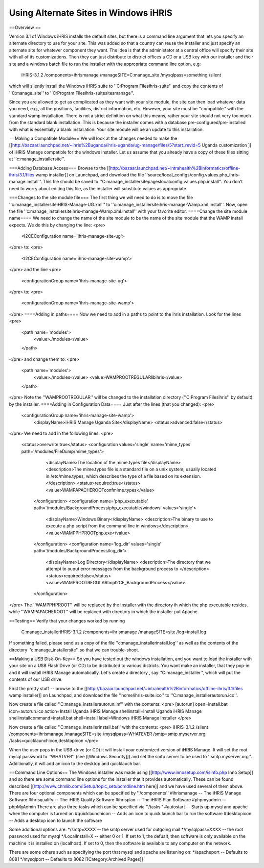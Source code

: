 Using Alternate Sites in Windows iHRIS
======================================

==Overview ==

Version 3.1 of Windows iHRIS installs the default sites, but there is a command line argument that lets you specify an alternate directory to use for your site. This was added so that a country can reuse the installer and just specify an alternate site for whatever component they want. The idea is that the administator at a central office will specify their site with all of its customizations. Then they can just distribute to district offices a CD or a USB key with our installer and their site and a windows batch file to run the installer with the appropriate command line option, e.g:

       iHRIS-3.1.2 /components=ihrismanage /manageSITE=C:\manage_site /mysqlpass=something /silent

which will silently install the Windows iHRIS suite to ''C:\Program Files\ihris-suite'' and copy the contents of ''C:\manage_site'' to ''C:\Program Files\ihris-suite\sites\manage''.

Since you are allowed to get as complicated as they want with your site module, the site can then load whatever data you need, e.g., all the positions, facilities, district information, etc.  However, your site must be ''compatible'' with the standard wamp installation.  There is not a strict definition on what this means, rather your site should not very too much from the standard blank installation.  This is because the installer comes with a database pre-configured/pre-installed with what is essentially a blank installation.  Your site module will be an update to this installation.

==Making a Compatible Module==
We will look at the changes needed to make the [[http://bazaar.launchpad.net/~ihris%2Buganda/ihris-uganda/ug-manage/files/5?start_revid=5 Uganda customization ]] of iHRIS Manage compatible for the windows installer.  Let us assume that you already have a copy of these files sitting at ''c:\manage_installer\site''.  

===Adding Database Access===
Browse to the [[http://bazaar.launchpad.net/~intrahealth%2Binformatics/offline-ihris/3.1/files wamp installer]] on Launchpad, 
and download the file ''source/local_configs/config.values.php_ihris-manage.install''.  This file should be saved to ''C:\manage_installer\site\pages\local\config.values.php.install''.  You don't need to worry about editing this file, as the installer will substitute values as appropriate.

===Changes to the site module file===
The first thing we will need to do is to move the file ''c:\manage_installer\site\iHRIS-Manage-UG.xml'' to ''c:\manage_installer\site\ihris-manage-Wamp.xml.install''.  Now, open the file ''c:\manage_installer\site\ihris-manage-Wamp.xml.install'' with your favorite editor.  
====Change the site module name====
We need to change the name of the site module to be the name of the site module that the WAMP install expects.  We do this by changing the line:
<pre>
    <I2CEConfiguration name='ihris-manage-site-ug'>
</pre>
to:
<pre>
    <I2CEConfiguration name='ihris-manage-site-wamp'>
</pre>
and the line 
<pre>
    <configurationGroup name='ihris-manage-site-ug'>
</pre>
to:
<pre>
    <configurationGroup name='ihris-manage-site-wamp'>
</pre>
====Adding in paths====
Now we need to add in a paths to point to the ihris installation.  Look for the lines
<pre>
    <path name='modules'>
      <value>./modules</value> 
    </path>
</pre>
and change them to:
<pre>
    <path name='modules'>
      <value>./modules</value> 
      <value>WAMPROOTREGULAR\lib\ihris</value>
    </path>
</pre>
Note the ''WAMPROOTREGULAR'' will be changed to the installation directory (''C:\Program Files\ihris'' by default) by the installer.
====Adding in Configuration Data====
Just after the lines (that you changed):
<pre>
 <configurationGroup name='ihris-manage-site-wamp'>
   <displayName>iHRIS Manage Uganda Site</displayName>
   <status>advanced:false</status> 
</pre>
We need to add in the following lines:
<pre>
   <status>overwrite:true</status>
   <configuration values='single' name='mime_types' path='/modules/FileDump/mime_types'>
      <displayName>The location of the mime.types file</displayName>
      <description>The mime.types file is a standard file on a unix system, usually located in /etc/mime.types, which
      describes the type of a file based on its extension.
      </description>
      <status>required:true</status>   
      <value>WAMPAPACHEROOT\conf\mime.types</value>
    </configuration>
    <configuration name='php_executable' path='/modules/BackgroundProcess/php_executable/windows' values='single'>
      <displayName>Windows Binary</displayName>
      <description>The binary to use to execute a php script from the command line in windows</description>
      <value>WAMPPHPROOT\php.exe</value>
    </configuration>
    <configuration name='log_dir' values='single' path='/modules/BackgroundProcess/log_dir'>
      <displayName>Log Directory</displayName>
      <description>The directory that we attempt to ouput error messages from the background process to </description>
      <status>required:false</status>
      <value>WAMPROOTREGULAR\tmp\I2CE_BackgroundProcess</value>
    </configuration>
</pre>
The ''WAMPPHPROOT'' will be replaced by the installer with the directory ih which the php executable resides, while ''WAMPAPACHEROOT'' will be replaced with directory in which the installer put Apache.

==Testing==
Verify that your changes worked by running
 C:\manage_installer\iHRIS-3.1.2 /components=ihrismanage /manageSITE=site /log=install.log
If something failed, please send us a copy of the file ''c:\manage_installer\install.log'' as well as the contents of the directory ''c:\manage_installer\site'' so that we can trouble-shoot.

==Making a USB Disk-On-Key==
So you have tested out the windows installation, and you want to load the installer with your site on a USB Flash Drive (or CD) to be distributed to various districts.   You want make an installer, that they pop-in and it will install iHRIS Manage automatically.  Let's create a directory , say ''C:\manage_installer'',  which will put the contents of our USB drive.  

First the pretty stuff -- browse to the [[http://bazaar.launchpad.net/~intrahealth%2Binformatics/offline-ihris/3.1/files wamp installer]] on Launchpad, and download the file ''home/ihris-suite.ico'' to ''C:\manage_installer\autorun.ico''.

Now create a file called ''C:\manage_installer\autorun.inf'' with the contents:
<pre>
[autorun]
open=install.bat
icon=autorun.ico
action=Install Uganda iHRIS Manage
shell\install=Install Uganda iHRIS Manage
shell\install\command=install.bat
shell=install
label=Windows iHRIS Manage Installer
</pre>

Now create a file called ''C:\manage_installer\install.bat'' with the contents:
<pre>
iHRIS-3.1.2 /silent /components=ihrismanage /manageSITE=site /mysqlpass=WHATEVER /smtp=smtp.myserver.org /tasks=quicklaunchicon,desktopicon
</pre>

When the user pops in the USB-drive (or CD) it will install your customized version of iHRIS Manage.  It will set the root mysql password to ''WHATVER'' (see [[Windows Security]]) and set the smtp server to be used to ''smtp.myserver.org''.  Additionally, it will add an icon to the desktop and quicklauch bar.

==Command Line Options==
The Windows installer was made using [[http://www.innosetup.com/isinfo.php Inno Setup]] and so there are some command line options for the installer that it provides automatically.  These can be found described [[http://www.chmlib.com/ISetup/topic_setupcmdline.htm here]] and we have used several of them above.  There are four optional components which can be specified by ''/components''
#ihrismanage  -- The iHRIS Manage Software
#ihrisqualify -- The iHRIS Qualify Software
#ihrisplan -- The iHRIS Plan Software
#phpmyadmin -- phpMyAdmin
There are also three tasks which can be specified via ''/tasks''
#autostart -- Starts up mysql and apache when the computer is turned on 
#quicklaunchicon  -- Adds an icon to quick launch bar to run the software
#desktopicon -- Adds a desktop icon to launch the software

Some additional options are:
*/smtp=XXXX   -- the smtp server used for outgoing mail
*/mysqlpass=XXXX -- the root password used for mysql
*/LocalInstall=X -- either 0 or 1.  If set to 1, the defualt, then software is only available on the machine it is installed on (localhost). If set to 0, then the software is available to any computer on the network.

There are some others such as specifying the port that mysql and apache are listening on:
*/apacheport  -- Defaults to 8081
*/mysqlport -- Defaults to 8082
[[Category:Archived Pages]]
